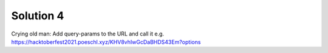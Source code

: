 Solution 4
============

Crying old man:
Add query-params to the URL and call it e.g. https://hacktoberfest2021.poeschl.xyz/KHV8vhIwGcDaBHDS43Em?options
